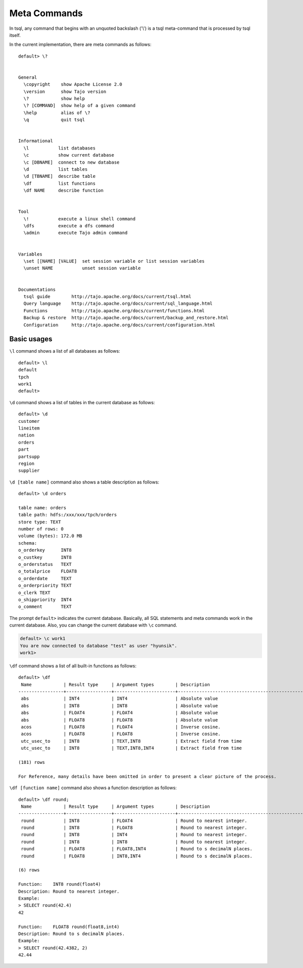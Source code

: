 *********************************
Meta Commands
*********************************


In tsql, any command that begins with an unquoted backslash ('\\') is a tsql meta-command that is processed by tsql itself.

In the current implementation, there are meta commands as follows: ::

  default> \?


  General
    \copyright    show Apache License 2.0
    \version      show Tajo version
    \?            show help
    \? [COMMAND]  show help of a given command
    \help         alias of \?
    \q            quit tsql


  Informational
    \l           list databases
    \c           show current database
    \c [DBNAME]  connect to new database
    \d           list tables
    \d [TBNAME]  describe table
    \df          list functions
    \df NAME     describe function


  Tool
    \!           execute a linux shell command
    \dfs         execute a dfs command
    \admin       execute Tajo admin command


  Variables
    \set [[NAME] [VALUE]  set session variable or list session variables
    \unset NAME           unset session variable


  Documentations
    tsql guide        http://tajo.apache.org/docs/current/tsql.html
    Query language    http://tajo.apache.org/docs/current/sql_language.html
    Functions         http://tajo.apache.org/docs/current/functions.html
    Backup & restore  http://tajo.apache.org/docs/current/backup_and_restore.html
    Configuration     http://tajo.apache.org/docs/current/configuration.html

-----------------------------------------------
Basic usages
-----------------------------------------------

``\l`` command shows a list of all databases as follows: ::

  default> \l
  default
  tpch
  work1
  default>



``\d`` command shows a list of tables in the current database as follows: ::

  default> \d
  customer
  lineitem
  nation
  orders
  part
  partsupp
  region
  supplier


``\d [table name]`` command also shows a table description as follows: ::

  default> \d orders

  table name: orders
  table path: hdfs:/xxx/xxx/tpch/orders
  store type: TEXT
  number of rows: 0
  volume (bytes): 172.0 MB
  schema:
  o_orderkey      INT8
  o_custkey       INT8
  o_orderstatus   TEXT
  o_totalprice    FLOAT8
  o_orderdate     TEXT
  o_orderpriority TEXT
  o_clerk TEXT
  o_shippriority  INT4
  o_comment       TEXT



The prompt ``default>`` indicates the current database. Basically, all SQL statements and meta commands work in the current database. Also, you can change the current database with ``\c`` command.

.. code-block:: sql

  default> \c work1
  You are now connected to database "test" as user "hyunsik".
  work1>


``\df`` command shows a list of all built-in functions as follows: ::

  default> \df
   Name            | Result type     | Argument types        | Description                                   | Type
  -----------------+-----------------+-----------------------+-----------------------------------------------+-----------
   abs             | INT4            | INT4                  | Absolute value                                | GENERAL
   abs             | INT8            | INT8                  | Absolute value                                | GENERAL
   abs             | FLOAT4          | FLOAT4                | Absolute value                                | GENERAL
   abs             | FLOAT8          | FLOAT8                | Absolute value                                | GENERAL
   acos            | FLOAT8          | FLOAT4                | Inverse cosine.                               | GENERAL
   acos            | FLOAT8          | FLOAT8                | Inverse cosine.                               | GENERAL
   utc_usec_to     | INT8            | TEXT,INT8             | Extract field from time                       | GENERAL
   utc_usec_to     | INT8            | TEXT,INT8,INT4        | Extract field from time                       | GENERAL

  (181) rows

  For Reference, many details have been omitted in order to present a clear picture of the process.

``\df [function name]`` command also shows a function description as follows: ::

  default> \df round;
   Name            | Result type     | Argument types        | Description                                   | Type
  -----------------+-----------------+-----------------------+-----------------------------------------------+-----------
   round           | INT8            | FLOAT4                | Round to nearest integer.                     | GENERAL
   round           | INT8            | FLOAT8                | Round to nearest integer.                     | GENERAL
   round           | INT8            | INT4                  | Round to nearest integer.                     | GENERAL
   round           | INT8            | INT8                  | Round to nearest integer.                     | GENERAL
   round           | FLOAT8          | FLOAT8,INT4           | Round to s decimalN places.                   | GENERAL
   round           | FLOAT8          | INT8,INT4             | Round to s decimalN places.                   | GENERAL

  (6) rows

  Function:    INT8 round(float4)
  Description: Round to nearest integer.
  Example:
  > SELECT round(42.4)
  42

  Function:    FLOAT8 round(float8,int4)
  Description: Round to s decimalN places.
  Example:
  > SELECT round(42.4382, 2)
  42.44
